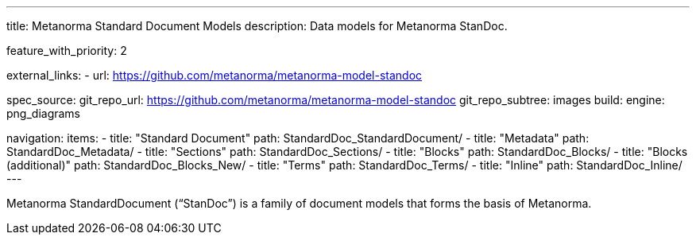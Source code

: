 ---
title: Metanorma Standard Document Models
description: Data models for Metanorma StanDoc.

feature_with_priority: 2

external_links:
  - url: https://github.com/metanorma/metanorma-model-standoc

spec_source:
  git_repo_url: https://github.com/metanorma/metanorma-model-standoc
  git_repo_subtree: images
  build:
    engine: png_diagrams

navigation:
  items:
  - title: "Standard Document"
    path: StandardDoc_StandardDocument/
  - title: "Metadata"
    path: StandardDoc_Metadata/
  - title: "Sections"
    path: StandardDoc_Sections/
  - title: "Blocks"
    path: StandardDoc_Blocks/
  - title: "Blocks (additional)"
    path: StandardDoc_Blocks_New/
  - title: "Terms"
    path: StandardDoc_Terms/
  - title: "Inline"
    path: StandardDoc_Inline/
---

Metanorma StandardDocument ("`StanDoc`") is a family of document models
that forms the basis of Metanorma.
